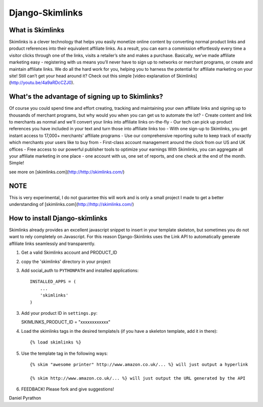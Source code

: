 Django-Skimlinks
================

What is Skimlinks
-----------------

Skimlinks is a clever technology that helps you easily monetize online content by converting normal product links and product references into their equivalent affiliate links. As a result, you can earn a commission effortlessly every time a visitor clicks through one of the links, visits a retailer’s site and makes a purchase.
Basically, we’ve made affiliate marketing easy - registering with us means you’ll never have to sign up to networks or merchant programs, or create and maintain affiliate links. We do all the hard work for you, helping you to harness the potential for affiliate marketing on your site!
Still can’t get your head around it? Check out this simple [video explanation of Skimlinks](http://youtu.be/4a9aRDcCZJ0).

What's the advantage of signing up to Skimlinks?
------------------------------------------------

Of course you could spend time and effort creating, tracking and maintaining your own affiliate links and signing up to thousands of merchant programs, but why would you when you can get us to automate the lot?
- Create content and link to merchants as normal and we'll convert your links into affiliate links on-the-fly
- Our tech can pick up product references you have included in your text and turn those into affiliate links too
- With one sign-up to Skimlinks, you get instant access to 17,000+ merchants' affiliate programs
- Use our comprehensive reporting suite to keep track of exactly which merchants your users like to buy from
- First-class account management around the clock from our US and UK offices
- Free access to our powerful publisher tools to optimize your earnings
With Skimlinks, you can aggregate all your affiliate marketing in one place - one account with us, one set of reports, and one check at the end of the month. Simple!

see more on [skimlinks.com](http://http://skimlinks.com/)

NOTE
----

This is very experimental, I do not guarantee this will work and is only
a small project I made to get a better understanding of [skimlinks.com](http://http://skimlinks.com/)

How to install Django-skimlinks
-------------------------------

Skimlinks already provides an excellent javascript snippet to insert in
your template skeleton, but sometimes you do not want to rely completely on
Javascript. For this reason Django-Skinlinks uses the Link API to
automatically generate affiliate links seamlessly and transparently.

1. Get a valid Skimlinks account and PRODUCT_ID
2. copy the 'skimlinks' directory in your project
3. Add social_auth to ``PYTHONPATH`` and installed applications::

    INSTALLED_APPS = (
        ...
        'skimlinks'
    )

3. Add your product ID in ``settings.py``::
   
   SKIMLINKS_PRODUCT_ID = "xxxxxxxxxxxx"

4. Load the skimlinks tags in the desired template/s (if you have a
   skeleton template, add it in there)::

   {% load skimlinks %}

5. Use the template tag in the following ways::

    {% skim "awesome printer" http://www.amazon.co.uk/... %} will just output a hyperlink

    {% skim http://www.amazon.co.uk/... %} will just output the URL generated by the API

6. FEEDBACK! Please fork and give suggestions!

Daniel Pyrathon
